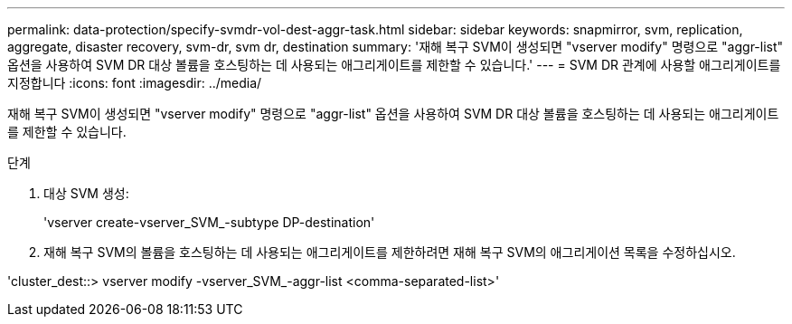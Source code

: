 ---
permalink: data-protection/specify-svmdr-vol-dest-aggr-task.html 
sidebar: sidebar 
keywords: snapmirror, svm, replication, aggregate, disaster recovery, svm-dr, svm dr, destination 
summary: '재해 복구 SVM이 생성되면 "vserver modify" 명령으로 "aggr-list" 옵션을 사용하여 SVM DR 대상 볼륨을 호스팅하는 데 사용되는 애그리게이트를 제한할 수 있습니다.' 
---
= SVM DR 관계에 사용할 애그리게이트를 지정합니다
:icons: font
:imagesdir: ../media/


[role="lead"]
재해 복구 SVM이 생성되면 "vserver modify" 명령으로 "aggr-list" 옵션을 사용하여 SVM DR 대상 볼륨을 호스팅하는 데 사용되는 애그리게이트를 제한할 수 있습니다.

.단계
. 대상 SVM 생성:
+
'vserver create-vserver_SVM_-subtype DP-destination'

. 재해 복구 SVM의 볼륨을 호스팅하는 데 사용되는 애그리게이트를 제한하려면 재해 복구 SVM의 애그리게이션 목록을 수정하십시오.


'cluster_dest::> vserver modify -vserver_SVM_-aggr-list <comma-separated-list>'
